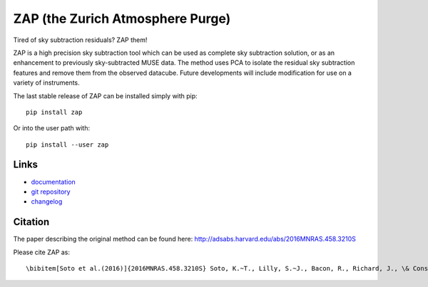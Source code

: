 ZAP (the Zurich Atmosphere Purge)
---------------------------------

Tired of sky subtraction residuals? ZAP them!

ZAP is a high precision sky subtraction tool which can be used as complete sky
subtraction solution, or as an enhancement to previously sky-subtracted MUSE
data.  The method uses PCA to isolate the residual sky subtraction features and
remove them from the observed datacube. Future developments will include
modification for use on a variety of instruments.

The last stable release of ZAP can be installed simply with pip::

    pip install zap

Or into the user path with::

    pip install --user zap

Links
~~~~~

- `documentation <http://zap.readthedocs.io/en/latest/>`_

- `git repository <https://github.com/musevlt/zap>`_

- `changelog <https://github.com/musevlt/zap/blob/master/CHANGELOG>`_

Citation
~~~~~~~~

The paper describing the original method can be found here:
http://adsabs.harvard.edu/abs/2016MNRAS.458.3210S

Please cite ZAP as::

\bibitem[Soto et al.(2016)]{2016MNRAS.458.3210S} Soto, K.~T., Lilly, S.~J., Bacon, R., Richard, J., \& Conseil, S.\ 2016, \mnras, 458, 3210
